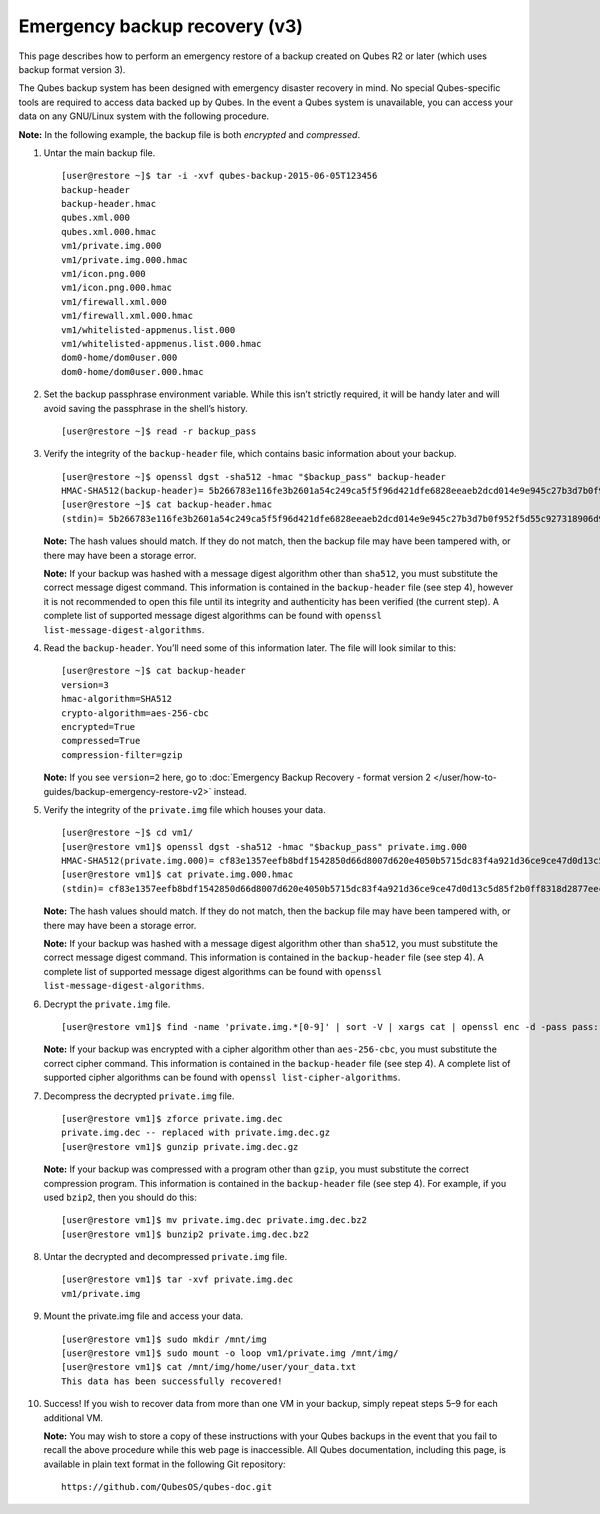 ==============================
Emergency backup recovery (v3)
==============================

This page describes how to perform an emergency restore of a backup
created on Qubes R2 or later (which uses backup format version 3).

The Qubes backup system has been designed with emergency disaster
recovery in mind. No special Qubes-specific tools are required to access
data backed up by Qubes. In the event a Qubes system is unavailable, you
can access your data on any GNU/Linux system with the following
procedure.

**Note:** In the following example, the backup file is both *encrypted*
and *compressed*.

1.  Untar the main backup file.

    ::

       [user@restore ~]$ tar -i -xvf qubes-backup-2015-06-05T123456
       backup-header
       backup-header.hmac
       qubes.xml.000
       qubes.xml.000.hmac
       vm1/private.img.000
       vm1/private.img.000.hmac
       vm1/icon.png.000
       vm1/icon.png.000.hmac
       vm1/firewall.xml.000
       vm1/firewall.xml.000.hmac
       vm1/whitelisted-appmenus.list.000
       vm1/whitelisted-appmenus.list.000.hmac
       dom0-home/dom0user.000
       dom0-home/dom0user.000.hmac

2.  Set the backup passphrase environment variable. While this isn’t
    strictly required, it will be handy later and will avoid saving the
    passphrase in the shell’s history.

    ::

       [user@restore ~]$ read -r backup_pass

3.  Verify the integrity of the ``backup-header`` file, which contains
    basic information about your backup.

    ::

       [user@restore ~]$ openssl dgst -sha512 -hmac "$backup_pass" backup-header
       HMAC-SHA512(backup-header)= 5b266783e116fe3b2601a54c249ca5f5f96d421dfe6828eeaeb2dcd014e9e945c27b3d7b0f952f5d55c927318906d9c360f387b0e1f069bb8195e96543e2969c
       [user@restore ~]$ cat backup-header.hmac
       (stdin)= 5b266783e116fe3b2601a54c249ca5f5f96d421dfe6828eeaeb2dcd014e9e945c27b3d7b0f952f5d55c927318906d9c360f387b0e1f069bb8195e96543e2969c

    **Note:** The hash values should match. If they do not match, then
    the backup file may have been tampered with, or there may have been
    a storage error.

    **Note:** If your backup was hashed with a message digest algorithm
    other than ``sha512``, you must substitute the correct message
    digest command. This information is contained in the
    ``backup-header`` file (see step 4), however it is not recommended
    to open this file until its integrity and authenticity has been
    verified (the current step). A complete list of supported message
    digest algorithms can be found with
    ``openssl list-message-digest-algorithms``.

4.  Read the ``backup-header``. You’ll need some of this information
    later. The file will look similar to this:

    ::

       [user@restore ~]$ cat backup-header
       version=3
       hmac-algorithm=SHA512
       crypto-algorithm=aes-256-cbc
       encrypted=True
       compressed=True
       compression-filter=gzip

    **Note:** If you see ``version=2`` here, go to :doc:`Emergency Backup     Recovery - format version 2 </user/how-to-guides/backup-emergency-restore-v2>`
    instead.

5.  Verify the integrity of the ``private.img`` file which houses your
    data.

    ::

       [user@restore ~]$ cd vm1/
       [user@restore vm1]$ openssl dgst -sha512 -hmac "$backup_pass" private.img.000
       HMAC-SHA512(private.img.000)= cf83e1357eefb8bdf1542850d66d8007d620e4050b5715dc83f4a921d36ce9ce47d0d13c5d85f2b0ff8318d2877eec2f63b931bd47417a81a538327af927da3e
       [user@restore vm1]$ cat private.img.000.hmac
       (stdin)= cf83e1357eefb8bdf1542850d66d8007d620e4050b5715dc83f4a921d36ce9ce47d0d13c5d85f2b0ff8318d2877eec2f63b931bd47417a81a538327af927da3e

    **Note:** The hash values should match. If they do not match, then
    the backup file may have been tampered with, or there may have been
    a storage error.

    **Note:** If your backup was hashed with a message digest algorithm
    other than ``sha512``, you must substitute the correct message
    digest command. This information is contained in the
    ``backup-header`` file (see step 4). A complete list of supported
    message digest algorithms can be found with
    ``openssl list-message-digest-algorithms``.

6.  Decrypt the ``private.img`` file.

    ::

       [user@restore vm1]$ find -name 'private.img.*[0-9]' | sort -V | xargs cat | openssl enc -d -pass pass:"$backup_pass" -aes-256-cbc -out private.img.dec

    **Note:** If your backup was encrypted with a cipher algorithm other
    than ``aes-256-cbc``, you must substitute the correct cipher
    command. This information is contained in the ``backup-header`` file
    (see step 4). A complete list of supported cipher algorithms can be
    found with ``openssl list-cipher-algorithms``.

7.  Decompress the decrypted ``private.img`` file.

    ::

       [user@restore vm1]$ zforce private.img.dec
       private.img.dec -- replaced with private.img.dec.gz
       [user@restore vm1]$ gunzip private.img.dec.gz

    **Note:** If your backup was compressed with a program other than
    ``gzip``, you must substitute the correct compression program. This
    information is contained in the ``backup-header`` file (see step 4).
    For example, if you used ``bzip2``, then you should do this:

    ::

       [user@restore vm1]$ mv private.img.dec private.img.dec.bz2
       [user@restore vm1]$ bunzip2 private.img.dec.bz2

8.  Untar the decrypted and decompressed ``private.img`` file.

    ::

       [user@restore vm1]$ tar -xvf private.img.dec
       vm1/private.img

9.  Mount the private.img file and access your data.

    ::

       [user@restore vm1]$ sudo mkdir /mnt/img
       [user@restore vm1]$ sudo mount -o loop vm1/private.img /mnt/img/
       [user@restore vm1]$ cat /mnt/img/home/user/your_data.txt
       This data has been successfully recovered!

10. Success! If you wish to recover data from more than one VM in your
    backup, simply repeat steps 5–9 for each additional VM.

    **Note:** You may wish to store a copy of these instructions with
    your Qubes backups in the event that you fail to recall the above
    procedure while this web page is inaccessible. All Qubes
    documentation, including this page, is available in plain text
    format in the following Git repository:

    ::

       https://github.com/QubesOS/qubes-doc.git
